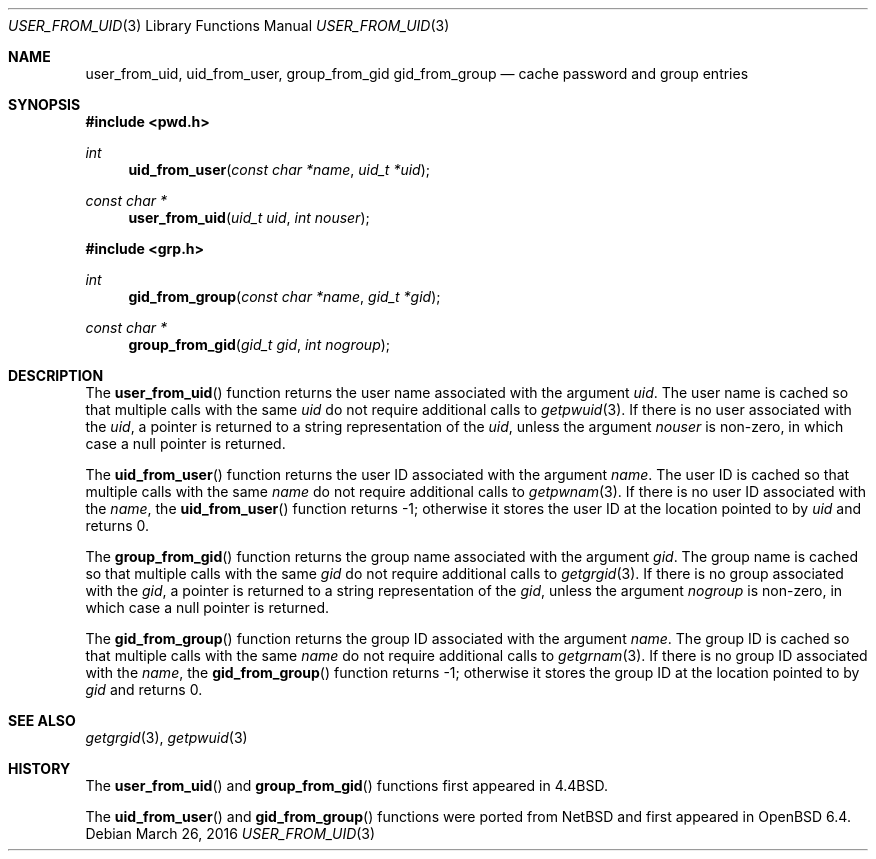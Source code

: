 .\"	$OpenBSD: pwcache.3,v 1.13 2016/03/26 14:36:37 schwarze Exp $
.\"
.\" Copyright (c) 1989, 1991, 1993
.\"	The Regents of the University of California.  All rights reserved.
.\"
.\" Redistribution and use in source and binary forms, with or without
.\" modification, are permitted provided that the following conditions
.\" are met:
.\" 1. Redistributions of source code must retain the above copyright
.\"    notice, this list of conditions and the following disclaimer.
.\" 2. Redistributions in binary form must reproduce the above copyright
.\"    notice, this list of conditions and the following disclaimer in the
.\"    documentation and/or other materials provided with the distribution.
.\" 3. Neither the name of the University nor the names of its contributors
.\"    may be used to endorse or promote products derived from this software
.\"    without specific prior written permission.
.\"
.\" THIS SOFTWARE IS PROVIDED BY THE REGENTS AND CONTRIBUTORS ``AS IS'' AND
.\" ANY EXPRESS OR IMPLIED WARRANTIES, INCLUDING, BUT NOT LIMITED TO, THE
.\" IMPLIED WARRANTIES OF MERCHANTABILITY AND FITNESS FOR A PARTICULAR PURPOSE
.\" ARE DISCLAIMED.  IN NO EVENT SHALL THE REGENTS OR CONTRIBUTORS BE LIABLE
.\" FOR ANY DIRECT, INDIRECT, INCIDENTAL, SPECIAL, EXEMPLARY, OR CONSEQUENTIAL
.\" DAMAGES (INCLUDING, BUT NOT LIMITED TO, PROCUREMENT OF SUBSTITUTE GOODS
.\" OR SERVICES; LOSS OF USE, DATA, OR PROFITS; OR BUSINESS INTERRUPTION)
.\" HOWEVER CAUSED AND ON ANY THEORY OF LIABILITY, WHETHER IN CONTRACT, STRICT
.\" LIABILITY, OR TORT (INCLUDING NEGLIGENCE OR OTHERWISE) ARISING IN ANY WAY
.\" OUT OF THE USE OF THIS SOFTWARE, EVEN IF ADVISED OF THE POSSIBILITY OF
.\" SUCH DAMAGE.
.\"
.Dd $Mdocdate: March 26 2016 $
.Dt USER_FROM_UID 3
.Os
.Sh NAME
.Nm user_from_uid ,
.Nm uid_from_user ,
.Nm group_from_gid
.Nm gid_from_group
.Nd cache password and group entries
.Sh SYNOPSIS
.In pwd.h
.Ft int
.Fn uid_from_user "const char *name" "uid_t *uid"
.Ft const char *
.Fn user_from_uid "uid_t uid" "int nouser"
.In grp.h
.Ft int
.Fn gid_from_group "const char *name" "gid_t *gid"
.Ft const char *
.Fn group_from_gid "gid_t gid" "int nogroup"
.Sh DESCRIPTION
The
.Fn user_from_uid
function returns the user name associated with the argument
.Fa uid .
The user name is cached so that multiple calls with the same
.Fa uid
do not require additional calls to
.Xr getpwuid 3 .
If there is no user associated with the
.Fa uid ,
a pointer is returned
to a string representation of the
.Fa uid ,
unless the argument
.Fa nouser
is non-zero, in which case a null pointer is returned.
.Pp
The
.Fn uid_from_user
function returns the user ID associated with the argument
.Fa name .
The user ID is cached so that multiple calls with the same
.Fa name
do not require additional calls to
.Xr getpwnam 3 .
If there is no user ID associated with the
.Fa name ,
the
.Fn uid_from_user
function returns -1;
otherwise it stores the user ID at the location pointed to by
.Fa uid
and returns 0.
.Pp
The
.Fn group_from_gid
function returns the group name associated with the argument
.Fa gid .
The group name is cached so that multiple calls with the same
.Fa gid
do not require additional calls to
.Xr getgrgid 3 .
If there is no group associated with the
.Fa gid ,
a pointer is returned
to a string representation of the
.Fa gid ,
unless the argument
.Fa nogroup
is non-zero, in which case a null pointer is returned.
.Pp
The
.Fn gid_from_group
function returns the group ID associated with the argument
.Fa name .
The group ID is cached so that multiple calls with the same
.Fa name
do not require additional calls to
.Xr getgrnam 3 .
If there is no group ID associated with the
.Fa name ,
the
.Fn gid_from_group
function returns -1;
otherwise it stores the group ID at the location pointed to by
.Fa gid
and returns 0.
.Sh SEE ALSO
.Xr getgrgid 3 ,
.Xr getpwuid 3
.Sh HISTORY
The
.Fn user_from_uid
and
.Fn group_from_gid
functions first appeared in
.Bx 4.4 .
.Pp
The
.Fn uid_from_user
and
.Fn gid_from_group
functions were ported from
.Nx
and first appeared in
.Ox 6.4 .
